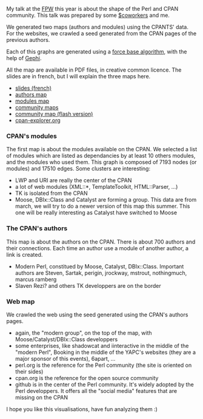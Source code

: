 My talk at the [[http://conferences.mongueurs.net/fpw2009/][FPW]] this
year is about the shape of the Perl and CPAN community. This talk was
prepared by some [[http://labs.rtgi.eu/][$coworkers]] and me.

We generated two maps (authors and modules) using the CPANTS' data. For
the websites, we crawled a seed generated from the CPAN pages of the
previous authors.

Each of this graphs are generated using a
[[http://en.wikipedia.org/wiki/Force-based_algorithms][force base
algorithm]], with the help of [[http://gephi.org/][Gephi]].

All the map are available in PDF files, in creative common licence. The
slides are in french, but I will explain the three maps here.

-  [[http://labs.rtgi.eu/fpw09/resources/slides/][slides (french)]]
-  [[http://labs.rtgi.eu/fpw09/resources/pdf/cpan_authors_core_march2009.pdf][authors
   map]]
-  [[http://labs.rtgi.eu/fpw09/resources/pdf/cpan_packages_core_march2009.pdf][modules
   map]]
-  [[http://labs.rtgi.eu/fpw09/resources/pdf/cpan-web-may2009-poster.pdf][community
   maps]]
-  [[http://labs.rtgi.eu/fpw09/map/][community map (flash version)]]
-  [[http://cpan-explorer.org/][cpan-explorer.org]]

*** CPAN's modules

The first map is about the modules available on the CPAN. We selected a
list of modules which are listed as dependancies by at least 10 others
modules, and the modules who used them. This graph is composed of 7193
nodes (or modules) and 17510 edges. Some clusters are interesting:

-  LWP and URI are really the center of the CPAN
-  a lot of web modules (XML::*, TemplateToolkit, HTML::Parser, ...)
-  TK is isolated from the CPAN
-  Moose, DBIx::Class and Catalyst are forming a group. This data are
   from march, we will try to do a newer version of this map this
   summer. This one will be really interesting as Catalyst have switched
   to Moose

*** The CPAN's authors

This map is about the authors on the CPAN. There is about 700 authors
and their connections. Each time an author use a module of another
author, a link is created.

-  Modern Perl, constitued by Moose, Catalyst, DBIx::Class. Important
   authors are Steven, Sartak, perigin, jrockway, mstrout, nothingmuch,
   marcus ramberg
-  Slaven Rezi? and others TK developpers are on the border

*** Web map

We crawled the web using the seed generated using the CPAN's authors
pages.

-  again, the "modern group", on the top of the map, with
   Moose/Catalyst/DBIx::Class developpers
-  some enterprises, like shadowcat and iinteractive in the middle of
   the "modern Perl", Booking in the middle of the YAPC's websites (they
   are a major sponsor of this events), 6apart, ...
-  perl.org is the reference for the Perl community (the site is
   oriented on their sides)
-  cpan.org is the reference for the open source community
-  github is in the center of the Perl community. It's widely adopted by
   the Perl developpers. It offers all the "social media" features that
   are missing on the CPAN

I hope you like this visualisations, have fun analyzing them :)

